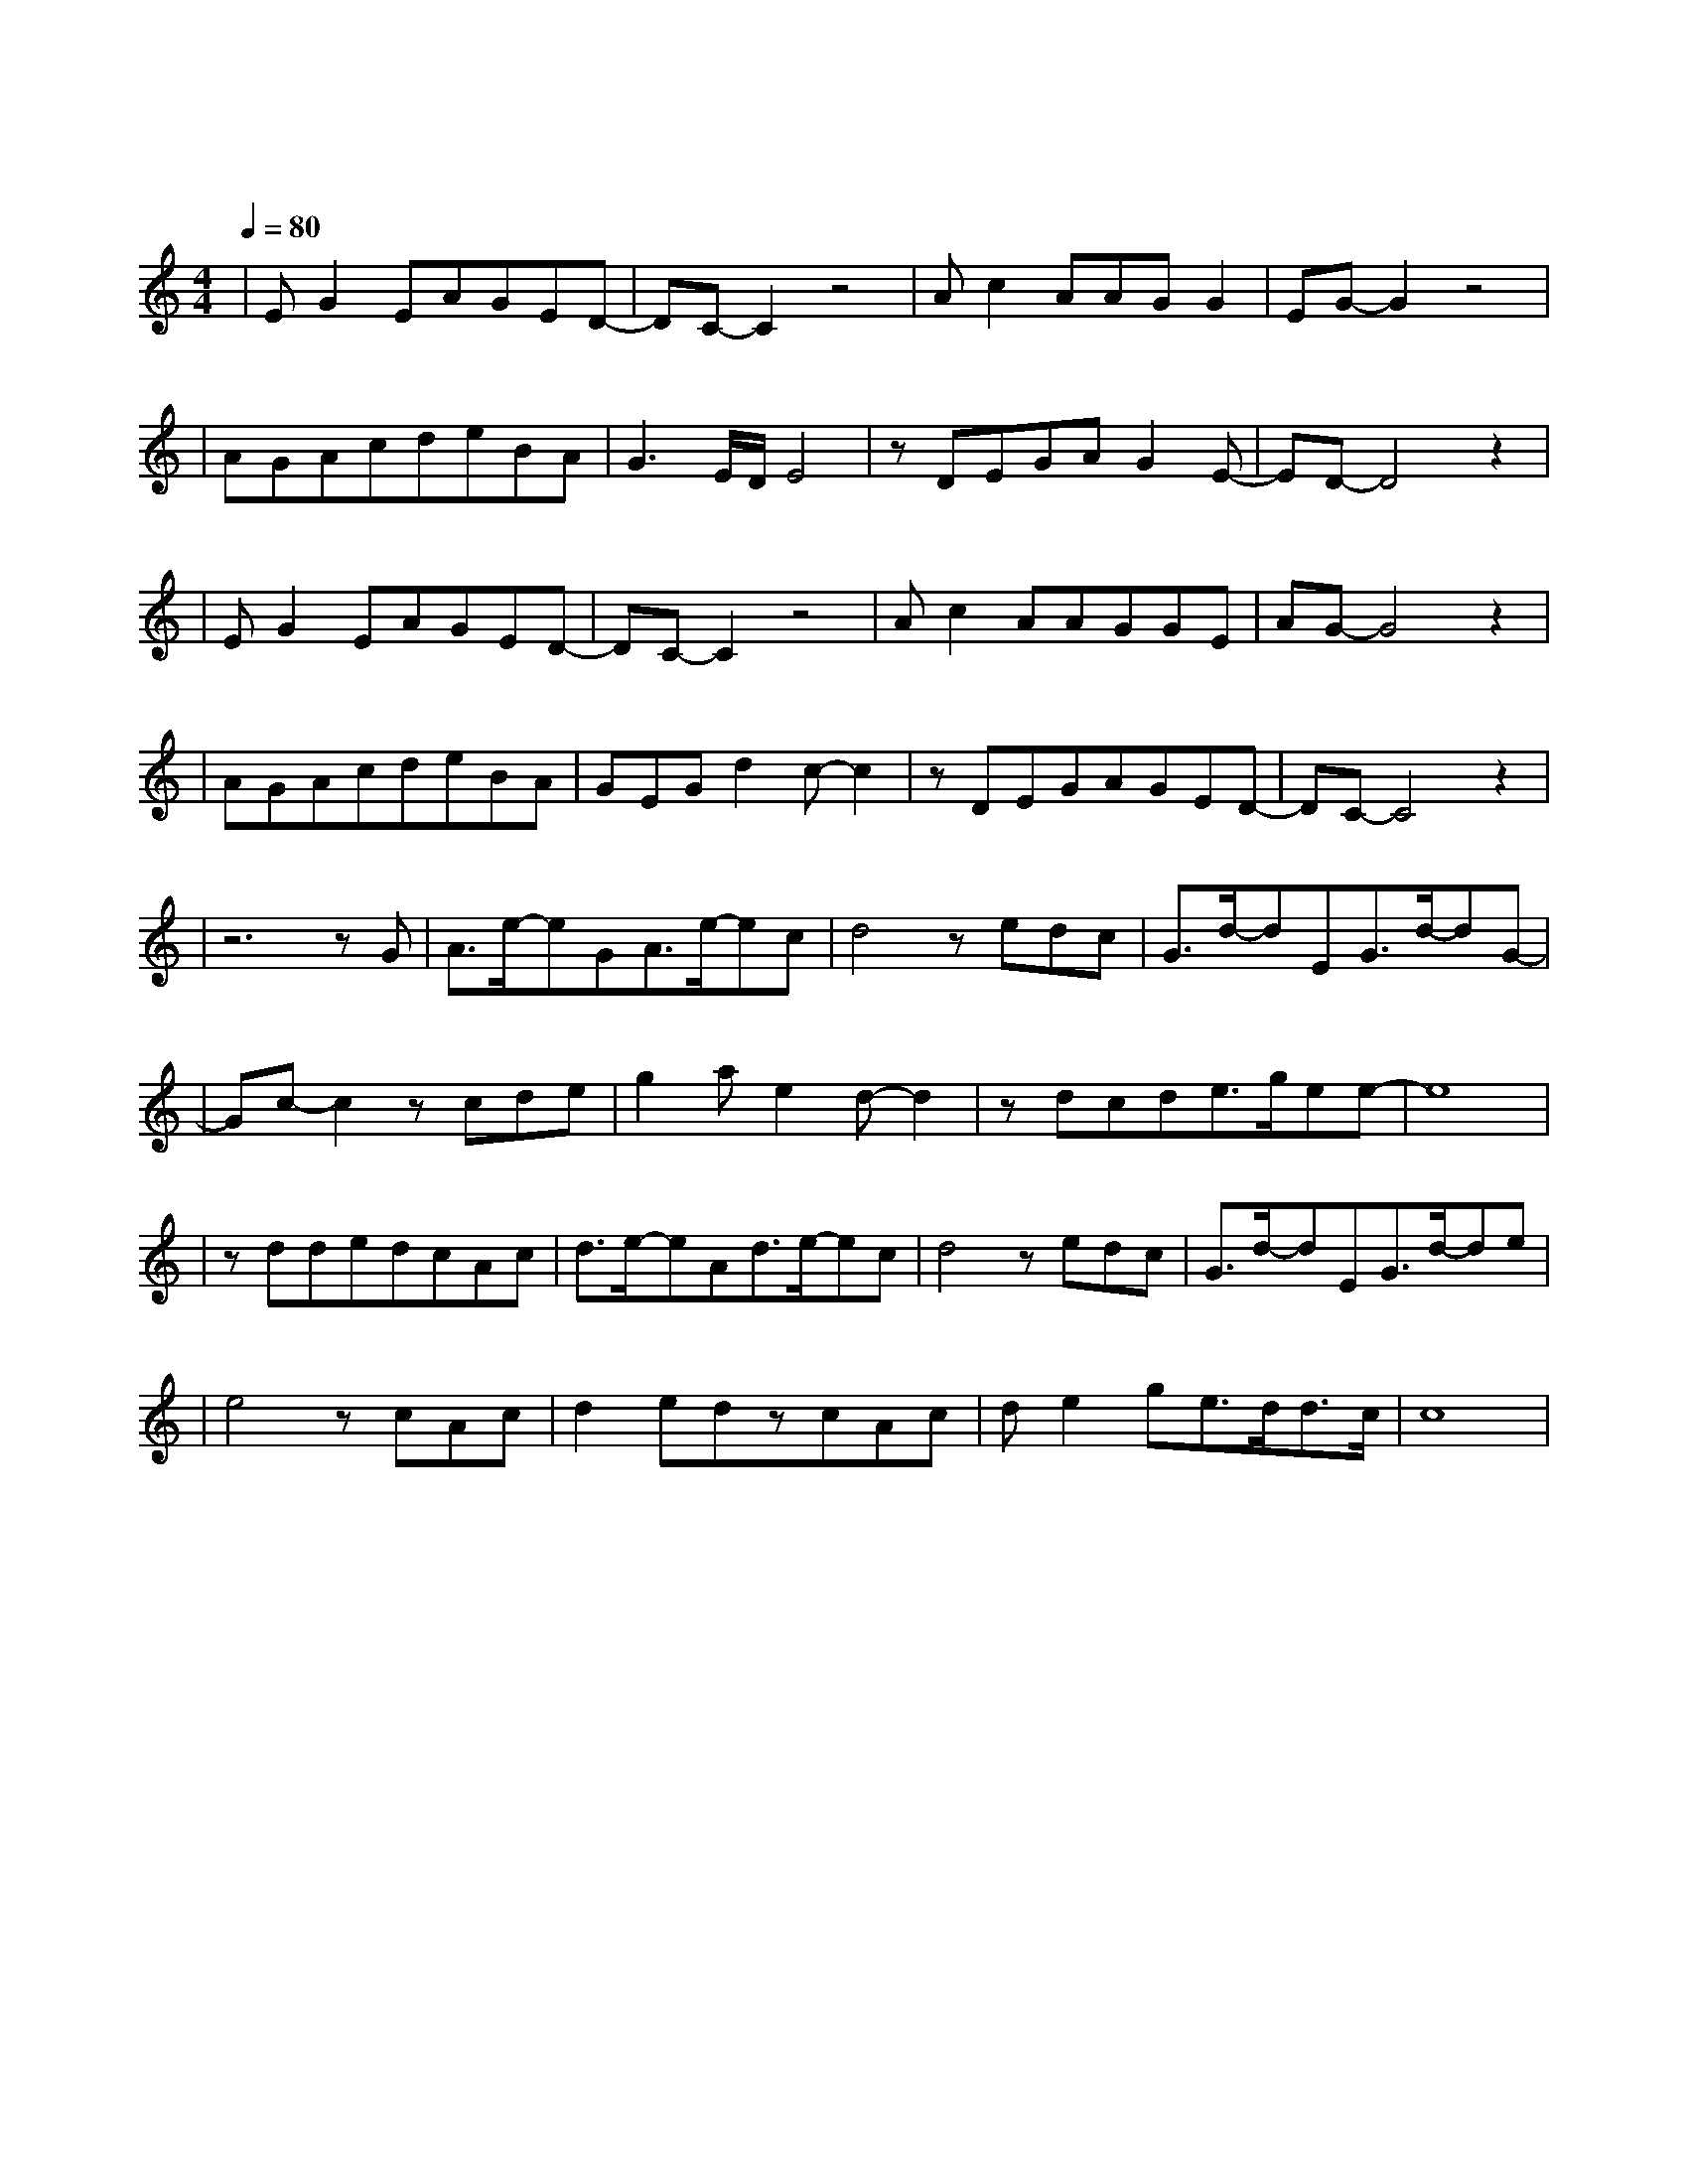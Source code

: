 X:1
T:红尘客栈
M:4/4
L:1/8
V:1
Q:1/4=80
K:C
|EG2EAGED-|DC-C2z4|Ac2AAGG2|EG-G2z4|
w: 天 涯 的 尽 头 是 风|沙|红 尘 的 故 事 叫|牵 挂|
|AGAcdeBA|G3E/2D/2E4|zDEGAG2E-|ED-D4z2|
w: 封 刀 隐 没 在 寻 常 人|家 东 篱 下|闲 云 野 鹤 古|刹|
|EG2EAGED-|DC-C2z4|Ac2AAGGE|AG-G4z2|
w: 快 马 在 江 湖 里 厮|杀|无 非 是 名 跟 利 放|不 下|
|AGAcdeBA|GEGd2c-c2|zDEGAGED-|DC-C4z2|
w: 心 中 有 江 山 的 人 岂|能 快 意 潇 洒|我 只 求 与 你 共 华|发|
|z6zG|A3/2e/2-eGA3/2e/2-ec|d4zedc|G3/2d/2-dEG3/2d/2-dG-|
w: 剑|出 鞘 恩 怨 了 谁|笑 我 只 求|今 朝 拥 你 入怀|
|Gc-c2zcde|g2ae2d-d2|zdcde3/2g/2ee-|e8|
w: 抱|红 尘 客|栈 风 似 刀|骤 雨 落 宿 命 敲||
|zddedcAc|d3/2e/2-eAd3/2e/2-ec|d4zedc|G3/2d/2-dEG3/2d/2-de|
w: 任 武 林 谁 领 风 骚|我 却 只 为 你 折|腰 过 荒 村|野 桥 寻 世 外 古|
|e4zcAc|d2edzcAc|de2ge3/2d/2d3/2c/2|c8|
w: 道 远 离 人|间 尘 嚣 柳 絮 飘|执 子 之 手 逍|遥